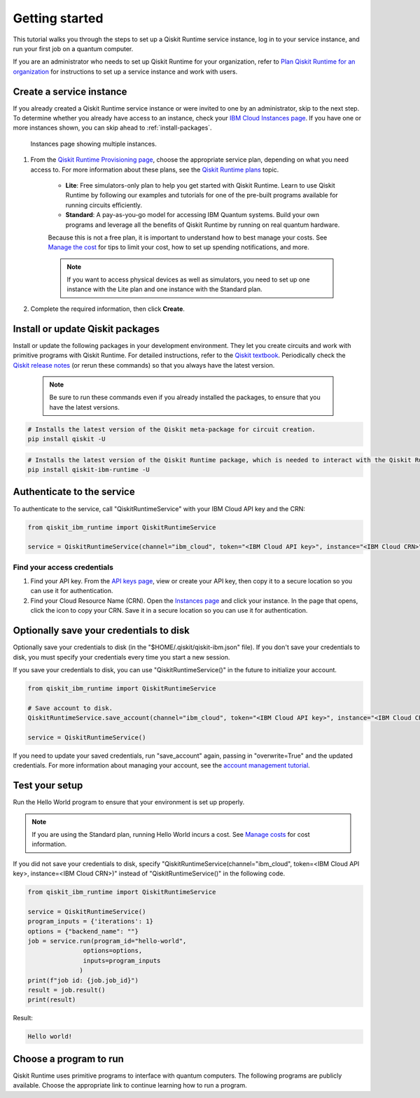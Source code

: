 Getting started
================

This tutorial walks you through the steps to set up a Qiskit Runtime service instance, log in to your service instance, and run your first job on a quantum computer.

If you are an administrator who needs to set up Qiskit Runtime for your organization, refer to `Plan Qiskit Runtime for an organization <quickstart-org>`__ for instructions to set up a service instance and work with users.


Create a service instance
---------------------------------


If you already created a Qiskit Runtime service instance or were invited to one by an administrator, skip to the next step. To determine whether you already have access to an instance, check your `IBM Cloud Instances page <https://cloud.ibm.com/quantum/instances>`__. If you have one or more instances shown, you can skip ahead to :ref:`install-packages`.

.. figure:: ../images/instances.png
   :alt: This image shows an Instances page with two instances.

   Instances page showing multiple instances.

1. From the `Qiskit Runtime Provisioning page <https://cloud.ibm.com/catalog/services/quantum-computing>`__, choose the appropriate service plan, depending on what you need access to. For more information about these plans, see the `Qiskit Runtime plans <plans>`__ topic.

      - **Lite**: Free simulators-only plan to help you get started with Qiskit Runtime. Learn to use Qiskit Runtime by following our examples and tutorials for one of the pre-built programs available for running circuits efficiently.
      - **Standard**: A pay-as-you-go model for accessing IBM Quantum systems. Build your own programs and leverage all the benefits of Qiskit Runtime by running on real quantum hardware.

      Because this is not a free plan, it is important to understand how to best manage your costs. See `Manage the cost <cost>`__ for tips to limit your cost, how to set up spending notifications, and more.

      .. note::

         If you want to access physical devices as well as simulators, you need to set up one instance with the Lite plan and one instance with the Standard plan.


2. Complete the required information, then click **Create**.

.. _install-packages:

Install or update Qiskit packages
-----------------------------------

Install or update the following packages in your development environment. They let you create circuits and work with primitive programs with Qiskit Runtime. For detailed instructions, refer to the `Qiskit textbook <https://qiskit.org/textbook/ch-appendix/qiskit.html>`__. Periodically check the `Qiskit release notes <https://qiskit.org/documentation/release_notes.html>`__ (or rerun these commands) so that you always have the latest version.

 .. note::

    Be sure to run these commands even if you already installed the packages, to ensure that you have the latest versions.


.. code-block:: python

   # Installs the latest version of the Qiskit meta-package for circuit creation.
   pip install qiskit -U


.. code-block:: python

   # Installs the latest version of the Qiskit Runtime package, which is needed to interact with the Qiskit Runtime primitives on IBM Cloud.
   pip install qiskit-ibm-runtime -U


Authenticate to the service
-----------------------------------


To authenticate to the service, call "QiskitRuntimeService" with your IBM Cloud API key and the CRN:

.. code-block:: python

   from qiskit_ibm_runtime import QiskitRuntimeService

   service = QiskitRuntimeService(channel="ibm_cloud", token="<IBM Cloud API key>", instance="<IBM Cloud CRN>")

.. _credentials:

Find your access credentials
^^^^^^^^^^^^^^^^^^^^^^^^^^^^^^^

1. Find your API key. From the `API keys page <https://cloud.ibm.com/iam/apikeys>`__, view or create your API key, then copy it to a secure location so you can use it for authentication.
2. Find your Cloud Resource Name (CRN). Open the `Instances page <https://cloud.ibm.com/quantum/instances>`__ and click your instance. In the page that opens, click the icon to copy your CRN. Save it in a secure location so you can use it for authentication.


Optionally save your credentials to disk
-------------------------------------------


Optionally save your credentials to disk (in the "$HOME/.qiskit/qiskit-ibm.json" file). If you don't save your credentials to disk, you must specify your credentials every time you start a new session.

If you save your credentials to disk, you can use "QiskitRuntimeService()" in the future to initialize your account.

.. code-block:: python

   from qiskit_ibm_runtime import QiskitRuntimeService

   # Save account to disk.
   QiskitRuntimeService.save_account(channel="ibm_cloud", token="<IBM Cloud API key>", instance="<IBM Cloud CRN>")

   service = QiskitRuntimeService()


If you need to update your saved credentials, run "save_account" again, passing in "overwrite=True"  and the updated credentials. For more information about managing your account, see the `account management tutorial <https://qiskit.org/documentation/partners/qiskit_ibm_runtime/tutorials/04_account_management.html>`__.

Test your setup
-------------------

Run the Hello World program to ensure that your environment is set up properly.

.. note::
   If you are using the Standard plan, running Hello World incurs a cost. See `Manage costs <cost>`__ for cost information.

If you did not save your credentials to disk, specify "QiskitRuntimeService(channel="ibm_cloud", token=<IBM Cloud API key>, instance=<IBM Cloud CRN>)"
instead of "QiskitRuntimeService()" in the following code.

.. code-block:: python

   from qiskit_ibm_runtime import QiskitRuntimeService

   service = QiskitRuntimeService()
   program_inputs = {'iterations': 1}
   options = {"backend_name": ""}
   job = service.run(program_id="hello-world",
                  options=options,
                  inputs=program_inputs
                 )
   print(f"job id: {job.job_id}")
   result = job.result()
   print(result)


Result:

.. code-block::

       Hello world!


Choose a program to run
----------------------------------


Qiskit Runtime uses primitive programs to interface with quantum computers. The following programs are publicly available. Choose the appropriate link to continue learning how to run a program.

.. nbgallery::

   ../tutorials/how-to-getting-started-with-sampler
   ../tutorials/how-to-getting-started-with-estimator
